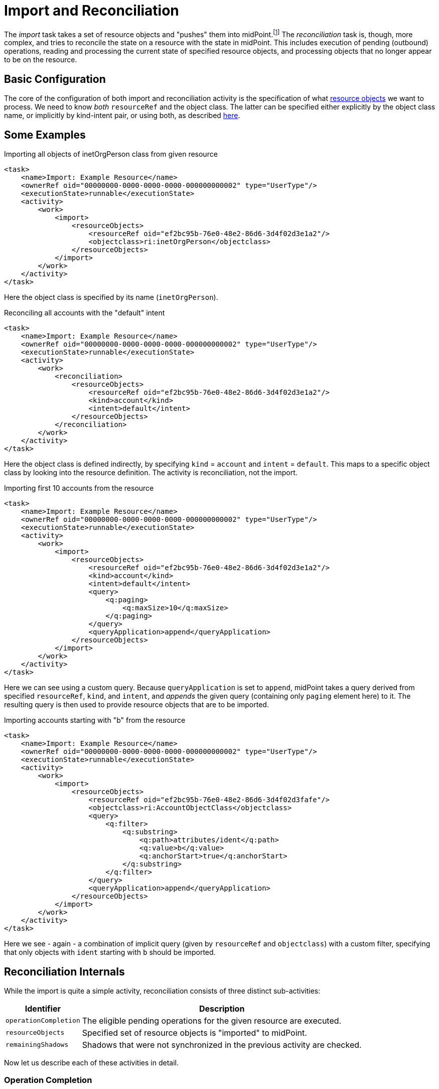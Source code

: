 = Import and Reconciliation

The _import_ task takes a set of resource objects and "pushes" them into midPoint.footnote:[At the technical level it pretends
that the objects have just been created on the resource.] The _reconciliation_ task is, though, more complex, and tries to
reconcile the state on a resource with the state in midPoint. This includes execution of pending (outbound) operations,
reading and processing the current state of specified resource objects, and processing objects that no longer appear to
be on the resource.

== Basic Configuration

The core of the configuration of both import and reconciliation activity is the specification of what
xref:../../resource-object-set-specification/[resource objects] we want to process. We need to know
_both_ `resourceRef` and the object class. The latter can be specified either explicitly by the
object class name, or implicitly by kind-intent pair, or using both, as described
xref:../../resource-object-set-specification/[here].

== Some Examples

.Importing all objects of inetOrgPerson class from given resource
[source,xml]
----
<task>
    <name>Import: Example Resource</name>
    <ownerRef oid="00000000-0000-0000-0000-000000000002" type="UserType"/>
    <executionState>runnable</executionState>
    <activity>
        <work>
            <import>
                <resourceObjects>
                    <resourceRef oid="ef2bc95b-76e0-48e2-86d6-3d4f02d3e1a2"/>
                    <objectclass>ri:inetOrgPerson</objectclass>
                </resourceObjects>
            </import>
        </work>
    </activity>
</task>
----

Here the object class is specified by its name (`inetOrgPerson`).

.Reconciling all accounts with the "default" intent
[source,xml]
----
<task>
    <name>Import: Example Resource</name>
    <ownerRef oid="00000000-0000-0000-0000-000000000002" type="UserType"/>
    <executionState>runnable</executionState>
    <activity>
        <work>
            <reconciliation>
                <resourceObjects>
                    <resourceRef oid="ef2bc95b-76e0-48e2-86d6-3d4f02d3e1a2"/>
                    <kind>account</kind>
                    <intent>default</intent>
                </resourceObjects>
            </reconciliation>
        </work>
    </activity>
</task>
----

Here the object class is defined indirectly, by specifying `kind` = `account` and `intent` = `default`.
This maps to a specific object class by looking into the resource definition. The activity is reconciliation,
not the import.

.Importing first 10 accounts from the resource
[source,xml]
----
<task>
    <name>Import: Example Resource</name>
    <ownerRef oid="00000000-0000-0000-0000-000000000002" type="UserType"/>
    <executionState>runnable</executionState>
    <activity>
        <work>
            <import>
                <resourceObjects>
                    <resourceRef oid="ef2bc95b-76e0-48e2-86d6-3d4f02d3e1a2"/>
                    <kind>account</kind>
                    <intent>default</intent>
                    <query>
                        <q:paging>
                            <q:maxSize>10</q:maxSize>
                        </q:paging>
                    </query>
                    <queryApplication>append</queryApplication>
                </resourceObjects>
            </import>
        </work>
    </activity>
</task>
----

Here we can see using a custom query. Because `queryApplication` is set to `append`, midPoint takes a query derived
from specified `resourceRef`, `kind`, and `intent`, and _appends_ the given query (containing only `paging` element here)
to it. The resulting query is then used to provide resource objects that are to be imported.

.Importing accounts starting with "b" from the resource
[source,xml]
----
<task>
    <name>Import: Example Resource</name>
    <ownerRef oid="00000000-0000-0000-0000-000000000002" type="UserType"/>
    <executionState>runnable</executionState>
    <activity>
        <work>
            <import>
                <resourceObjects>
                    <resourceRef oid="ef2bc95b-76e0-48e2-86d6-3d4f02d3fafe"/>
                    <objectclass>ri:AccountObjectClass</objectclass>
                    <query>
                        <q:filter>
                            <q:substring>
                                <q:path>attributes/ident</q:path>
                                <q:value>b</q:value>
                                <q:anchorStart>true</q:anchorStart>
                            </q:substring>
                        </q:filter>
                    </query>
                    <queryApplication>append</queryApplication>
                </resourceObjects>
            </import>
        </work>
    </activity>
</task>
----

Here we see - again - a combination of implicit query (given by `resourceRef` and `objectclass`) with a custom filter,
specifying that only objects with `ident` starting with `b` should be imported.

== Reconciliation Internals

While the import is quite a simple activity, reconciliation consists of three distinct sub-activities:

[%header]
[%autowidth]
|===
| Identifier | Description
| `operationCompletion` | The eligible pending operations for the given resource are executed.
| `resourceObjects` | Specified set of resource objects is "imported" to midPoint.
| `remainingShadows` | Shadows that were not synchronized in the previous activity are checked.
|===

Now let us describe each of these activities in detail.

=== Operation Completion

Here midPoint scans for shadows on the resource that have any pending operations and tries to finish them.

NOTE: Anything except `resourceRef` is ignored here. Neither of object class, kind, intent, or custom query is taken
into account. This behavior may change in the future. The search options are not guaranteed to be respected.
(Currently, the query is executed against the repository.)

Technically, the operation invoked on the shadows found is `provisioning.refreshShadow` with the option of `forceRetry`.
This means that postponed (pending) operations are executed even if their retry time was not reached yet.

=== Resource Objects Processing

Here midPoint issues a search operation against the resource, taking into account specified `objectclass`, `kind`, `intent`,
and `query`. All returned resource objects are processed - in a way very similar to the Import activity.
The differences are:

* `#reconciliation` channel value is used instead of the `#import` one;
* we do not pretend that objects have just been created on the resource.footnote:[The real effects of this difference are not
defined yet. In fact, during import all the accounts seem to be "just created" (regardless of reality), and during reconciliation
all the accounts seem to be "already existing" (again, regardless of reality). So what really matters - in both kinds of tasks -
is if the corresponding focal objects exist in the repository or not. This will probably change in the future.]

=== Remaining Shadows Processing

The previous activity has processed all _existing_ resource objects. But how would midPoint know about objects that existed
before, but have been deleted on the resource?

This is dealt with in this activity. A special query is issued against all _shadows_ (i.e. against the repository), looking
for shadows fulfilling the following conditions:

1. `resourceRef` and `objectclass` match the values derived from the `resourceObjects` part of the work definition,
2. the shadow's last synchronization timestamp (usually `fullSynchronizationTimestamp`) is either null or is older than
the moment when resource objects processing activity has started.

NOTE: Specified search options are ignored here. Also, the custom query is currently ignored.

The returned shadows are then checked if they still do exist on the resource. If a shadow is found to be missing,
a discovery process (opportunistic synchronization process) takes care of invoking appropriate synchronization
reaction, e.g. disabling, unlinking, or even deleting the focus object.

== Advanced Configuration

=== Search Options

It is possible to specify _options_ to be used when searching for resource objects - for both import and reconciliation.
These options can specify e.g. that "no fetch" mode has to be used, or that specific (extra) attributes should be retrieved.
However, there is little practical use of this feature today. In particular, "no fetch" mode has virtually no use here.

=== Query Application Mode

In theory, it is possible to replace the whole query generated by `resourceRef`, `kind`, `intent`, and `objectclass`
by custom query. This is driven by setting `queryApplicationMode` to `replace`. However, the more practical is to stick
with the default query, and limit ourselves to just adding clauses to it by using `queryApplicationMode` of `append`.

For import, the custom query interpretation is straightforward. However, for reconciliation, we should keep queries used
in the second and the third activity consistent. Therefore, it is advised to avoid using custom query specification
in reconciliation tasks.

=== Preview Mode and Thresholds

#TODO#

=== Selecting Only Specific Sub-Activities

It is possible to run the reconciliation e.g. without the `operationCompletion` activity, or vice versa, with _only_ that
one activity. To achieve that, we can use so-called _activity tailoring_. Some examples:

.Reconciliation without operation completion
[source,xml]
----
<task xmlns="http://midpoint.evolveum.com/xml/ns/public/common/common-3"
      xmlns:ri="http://midpoint.evolveum.com/xml/ns/public/resource/instance-3">
    <name>Reconciliation without operation completion</name>
    <ownerRef oid="00000000-0000-0000-0000-000000000002" type="UserType"/>
    <executionState>runnable</executionState>
    <activity>
        <work>
            <reconciliation>
                <resourceObjects>
                    <resourceRef oid="ef2bc95b-76e0-48e2-86d6-3d4f02d3fafe"/>
                    <objectclass>ri:AccountObjectClass</objectclass>
                </resourceObjects>
            </reconciliation>
        </work>
        <tailoring>
            <change>
                <reference>operationCompletion</reference>
                <controlFlow>
                    <processingOption>skip</processingOption>
                </controlFlow>
            </change>
        </tailoring>
    </activity>
</task>
----

.Reconciliation with operation completion only
[source,xml]
----
<task xmlns="http://midpoint.evolveum.com/xml/ns/public/common/common-3"
      xmlns:ri="http://midpoint.evolveum.com/xml/ns/public/resource/instance-3">
    <name>Reconciliation with operation completion only</name>
    <ownerRef oid="00000000-0000-0000-0000-000000000002" type="UserType"/>
    <executionState>runnable</executionState>
    <activity>
        <work>
            <reconciliation>
                <resourceObjects>
                    <resourceRef oid="ef2bc95b-76e0-48e2-86d6-3d4f02d3fafe"/>
                    <objectclass>ri:AccountObjectClass</objectclass>
                </resourceObjects>
            </reconciliation>
        </work>
        <tailoring>
            <change>
                <reference>resourceObjects</reference>
                <reference>remainingShadows</reference>
                <controlFlow>
                    <processingOption>skip</processingOption>
                </controlFlow>
            </change>
        </tailoring>
    </activity>
</task>
----

=== Parallel Processing

#TODO#

//[TIP]
//====
//Import of default accounts can be initiated from the midPoint GUI by clicking the "Import Accounts" button on resource details page.
//====
